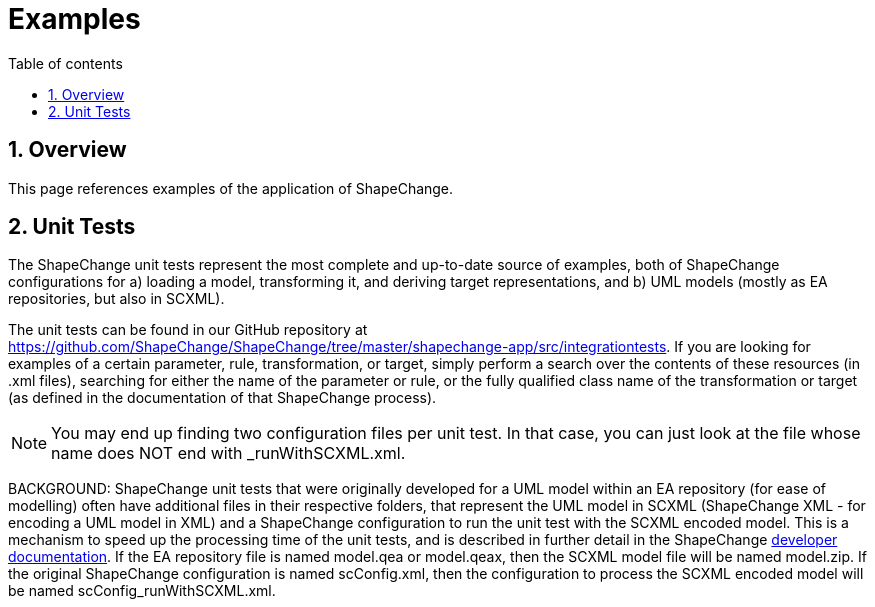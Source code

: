 :doctype: book
:encoding: utf-8
:lang: en
:toc: macro
:toc-title: Table of contents
:toclevels: 5

:toc-position: left

:appendix-caption: Annex

:numbered:
:sectanchors:
:sectnumlevels: 5
:nofooter:

[[Examples]]
= Examples

[[Overview]]
== Overview

This page references examples of the application of ShapeChange.

[[Unit_Tests]]
== Unit Tests

The ShapeChange unit tests represent the most complete and up-to-date
source of examples, both of ShapeChange configurations for a) loading a
model, transforming it, and deriving target representations, and b) UML
models (mostly as EA repositories, but also in SCXML).

The unit tests can be found in our GitHub repository at
https://github.com/ShapeChange/ShapeChange/tree/master/shapechange-app/src/integrationtests.
If you are looking for examples of a certain parameter, rule,
transformation, or target, simply perform a search over the contents of
these resources (in .xml files), searching for either the name of the
parameter or rule, or the fully qualified class name of the
transformation or target (as defined in the documentation of that
ShapeChange process).

NOTE: You may end up finding two configuration files per unit test. In
that case, you can just look at the file whose name does NOT end with
_runWithSCXML.xml.

BACKGROUND: ShapeChange unit tests that were originally developed for a
UML model within an EA repository (for ease of modelling) often have
additional files in their respective folders, that represent the UML
model in SCXML (ShapeChange XML - for encoding a UML model in XML) and a
ShapeChange configuration to run the unit test with the SCXML encoded
model. This is a mechanism to speed up the processing time of the unit
tests, and is described in further detail in the ShapeChange
https://github.com/ShapeChange/ShapeChange/wiki/Developer-Documentation#unit-tests[developer
documentation]. If the EA repository file is named model.qea or
model.qeax, then the SCXML model file will be named model.zip. If the
original ShapeChange configuration is named scConfig.xml, then the
configuration to process the SCXML encoded model will be named
scConfig_runWithSCXML.xml.
